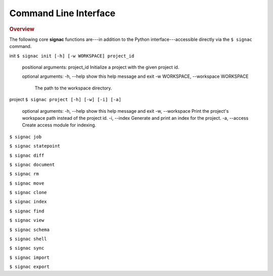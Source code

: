 .. _cli:

======================
Command Line Interface
======================

.. rubric:: Overview

.. autosummary::

    signac init
    signac project

The following core **signac** functions are---in addition to the Python interface---accessible
directly via the ``$ signac`` command.


init
``$ signac init [-h] [-w WORKSPACE] project_id``
    positional arguments:
    project_id            Initialize a project with the given project id.

    optional arguments:
    -h, --help            show this help message and exit
    -w WORKSPACE, --workspace WORKSPACE
                            The path to the workspace directory.

project
``$ signac project [-h] [-w] [-i] [-a]``
    optional arguments:
    -h, --help       show this help message and exit
    -w, --workspace  Print the project's workspace path instead of the project id.
    -i, --index      Generate and print an index for the project.
    -a, --access     Create access module for indexing.

``$ signac job``

``$ signac statepoint``

``$ signac diff``

``$ signac document``

``$ signac rm``

``$ signac move``

``$ signac clone``

``$ signac index``

``$ signac find``

``$ signac view``

``$ signac schema``

``$ signac shell``

``$ signac sync``

``$ signac import``

``$ signac export``